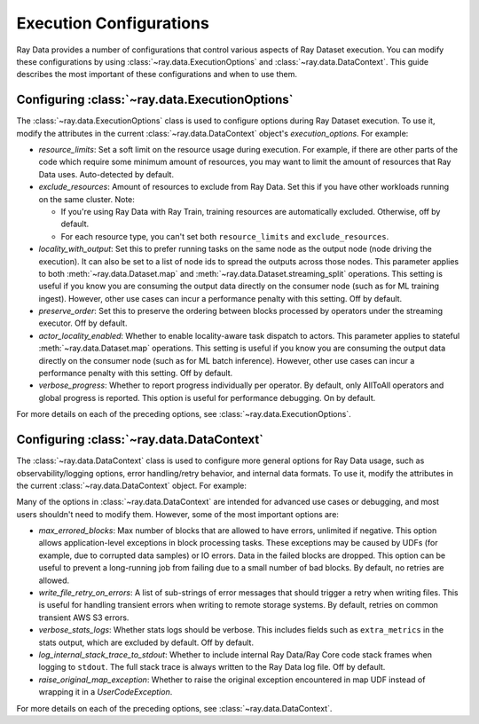 .. _execution_configurations:

========================
Execution Configurations
========================

Ray Data provides a number of configurations that control various aspects
of Ray Dataset execution. You can modify these configurations by using
:class:`~ray.data.ExecutionOptions` and :class:`~ray.data.DataContext`. 
This guide describes the most important of these configurations and when to use them.

Configuring :class:`~ray.data.ExecutionOptions`
===============================================

The :class:`~ray.data.ExecutionOptions` class is used to configure options during Ray Dataset execution.
To use it, modify the attributes in the current :class:`~ray.data.DataContext` object's `execution_options`. For example:

.. testcode::
   :hide:
    
   import ray

.. testcode::

   ctx = ray.data.DataContext.get_current()
   ctx.execution_options.verbose_progress = True

* `resource_limits`: Set a soft limit on the resource usage during execution. For example, if there are other parts of the code which require some minimum amount of resources, you may want to limit the amount of resources that Ray Data uses. Auto-detected by default.
* `exclude_resources`: Amount of resources to exclude from Ray Data. Set this if you have other workloads running on the same cluster. Note: 

  * If you're using Ray Data with Ray Train, training resources are automatically excluded. Otherwise, off by default.
  * For each resource type, you can't set both ``resource_limits`` and ``exclude_resources``.

* `locality_with_output`: Set this to prefer running tasks on the same node as the output node (node driving the execution). It can also be set to a list of node ids to spread the outputs across those nodes. This parameter applies to both :meth:`~ray.data.Dataset.map` and :meth:`~ray.data.Dataset.streaming_split` operations. This setting is useful if you know you are consuming the output data directly on the consumer node (such as for ML training ingest). However, other use cases can incur a performance penalty with this setting. Off by default.
* `preserve_order`: Set this to preserve the ordering between blocks processed by operators under the streaming executor. Off by default.
* `actor_locality_enabled`: Whether to enable locality-aware task dispatch to actors. This parameter applies to stateful :meth:`~ray.data.Dataset.map` operations. This setting is useful if you know you are consuming the output data directly on the consumer node (such as for ML batch inference). However, other use cases can incur a performance penalty with this setting. Off by default.
* `verbose_progress`: Whether to report progress individually per operator. By default, only AllToAll operators and global progress is reported. This option is useful for performance debugging. On by default.

For more details on each of the preceding options, see :class:`~ray.data.ExecutionOptions`.

Configuring :class:`~ray.data.DataContext`
==========================================
The :class:`~ray.data.DataContext` class is used to configure more general options for Ray Data usage, such as observability/logging options,
error handling/retry behavior, and internal data formats. To use it, modify the attributes in the current :class:`~ray.data.DataContext` object. For example:

.. testcode::
	   :hide:
	    
	   import ray 
	    
.. testcode::

   ctx = ray.data.DataContext.get_current()
   ctx.verbose_stats_logs = True

Many of the options in :class:`~ray.data.DataContext` are intended for advanced use cases or debugging, 
and most users shouldn't need to modify them. However, some of the most important options are:

* `max_errored_blocks`: Max number of blocks that are allowed to have errors, unlimited if negative. This option allows application-level exceptions in block processing tasks. These exceptions may be caused by UDFs (for example, due to corrupted data samples) or IO errors. Data in the failed blocks are dropped. This option can be useful to prevent a long-running job from failing due to a small number of bad blocks. By default, no retries are allowed.
* `write_file_retry_on_errors`: A list of sub-strings of error messages that should trigger a retry when writing files. This is useful for handling transient errors when writing to remote storage systems. By default, retries on common transient AWS S3 errors.
* `verbose_stats_logs`: Whether stats logs should be verbose. This includes fields such as ``extra_metrics`` in the stats output, which are excluded by default. Off by default.
* `log_internal_stack_trace_to_stdout`: Whether to include internal Ray Data/Ray Core code stack frames when logging to ``stdout``. The full stack trace is always written to the Ray Data log file. Off by default.
* `raise_original_map_exception`: Whether to raise the original exception encountered in map UDF instead of wrapping it in a `UserCodeException`.

For more details on each of the preceding options, see :class:`~ray.data.DataContext`.
